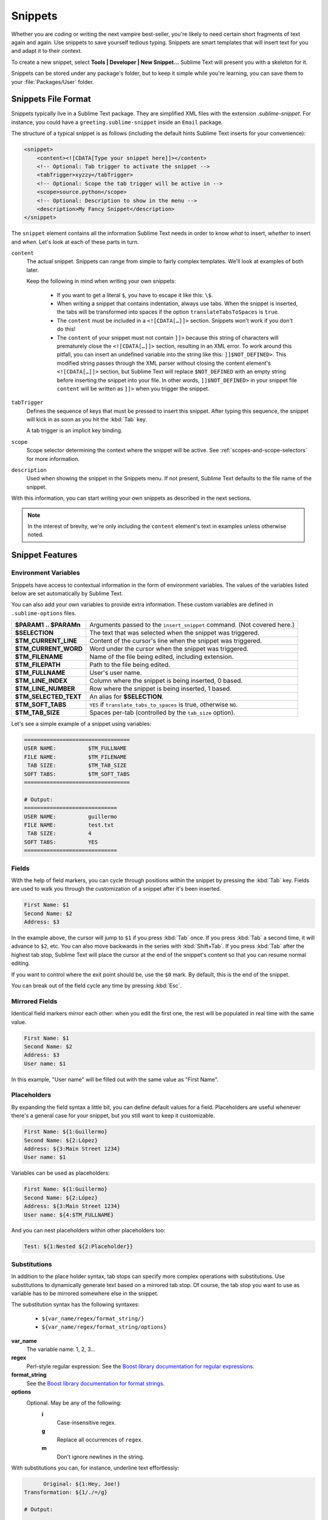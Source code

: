 ========
Snippets
========

Whether you are coding or writing the next vampire best-seller, you're likely to
need certain short fragments of text again and again. Use snippets to save
yourself tedious typing. Snippets are smart templates that will insert text for
you and adapt it to their context.

To create a new snippet, select **Tools | Developer | New Snippet...** Sublime Text will
present you with a skeleton for it.

Snippets can be stored under any package's folder, but to keep it simple while
you're learning, you can save them to your :file:`Packages/User` folder.

Snippets File Format
********************

Snippets typically live in a Sublime Text package. They are simplified XML files
with the extension *.sublime-snippet*. For instance, you could have a
``greeting.sublime-snippet`` inside an ``Email`` package.

The structure of a typical snippet is as follows (including the default hints
Sublime Text inserts for your convenience):

.. code-block:: xml

    <snippet>
        <content><![CDATA[Type your snippet here]]></content>
        <!-- Optional: Tab trigger to activate the snippet -->
        <tabTrigger>xyzzy</tabTrigger>
        <!-- Optional: Scope the tab trigger will be active in -->
        <scope>source.python</scope>
        <!-- Optional: Description to show in the menu -->
        <description>My Fancy Snippet</description>
    </snippet>

The ``snippet`` element contains all the information Sublime Text needs in order
to know *what* to insert, *whether* to insert and *when*. Let's look at each of
these parts in turn.

``content``
    The actual snippet. Snippets can range from simple to fairly complex
    templates. We'll look at examples of both later.

    Keep the following in mind when writing your own snippets:

        - If you want to get a literal ``$``, you have to escape it like this:
          ``\$``.

        - When writing a snippet that contains indentation, always use tabs.
          When the snippet is inserted, the tabs will be transformed into spaces
          if the option ``translateTabsToSpaces`` is ``true``.

        - The ``content`` must be included in a ``<![CDATA[…]]>`` section.
          Snippets won't work if you don't do this!

        - The ``content`` of your snippet must not contain ``]]>`` because this
          string of characters will prematurely close the ``<![CDATA[…]]>``
          section, resulting in an XML error. To work around this pitfall, you
          can insert an undefined variable into the string like this:
          ``]]$NOT_DEFINED>``. This modified string passes through the XML
          parser without closing the content element's ``<![CDATA[…]]>``
          section, but Sublime Text will replace ``$NOT_DEFINED`` with an empty
          string before inserting the snippet into your file. In other
          words, ``]]$NOT_DEFINED>`` in your snippet file ``content`` will be
          written as ``]]>`` when you trigger the snippet.

``tabTrigger``
    Defines the sequence of keys that must be pressed to insert this snippet. After typing
    this sequence, the snippet will kick in as soon as you hit the :kbd:`Tab` key.

    A tab trigger is an implicit key binding.

``scope``
    Scope selector determining the context where the snippet will be active.
    See :ref:`scopes-and-scope-selectors` for more information.

``description``
    Used when showing the snippet in the Snippets menu. If not present, Sublime
    Text defaults to the file name of the snippet.

With this information, you can start writing your own snippets as described in
the next sections.

.. note::

    In the interest of brevity, we're only including the ``content``
    element's text in examples unless otherwise noted.


.. _snippet-features:

Snippet Features
****************

Environment Variables
---------------------

Snippets have access to contextual information in the form of environment
variables. The values of the variables listed below are set automatically
by Sublime Text.

You can also add your own variables to provide extra information. These custom
variables are defined in ``.sublime-options`` files.

======================     =======================================================================
**$PARAM1 .. $PARAMn**     Arguments passed to the ``insert_snippet`` command. (Not covered here.)
**$SELECTION**             The text that was selected when the snippet was triggered.
**$TM_CURRENT_LINE**       Content of the cursor's line when the snippet was triggered.
**$TM_CURRENT_WORD**       Word under the cursor when the snippet was triggered.
**$TM_FILENAME**           Name of the file being edited, including extension.
**$TM_FILEPATH**           Path to the file being edited.
**$TM_FULLNAME**           User's user name.
**$TM_LINE_INDEX**         Column where the snippet is being inserted, 0 based.
**$TM_LINE_NUMBER**        Row where the snippet is being inserted, 1 based.
**$TM_SELECTED_TEXT**      An alias for **$SELECTION**.
**$TM_SOFT_TABS**          ``YES`` if ``translate_tabs_to_spaces`` is true, otherwise ``NO``.
**$TM_TAB_SIZE**           Spaces per-tab (controlled by the ``tab_size`` option).
======================     =======================================================================

Let's see a simple example of a snippet using variables:

.. code-block:: perl

    =================================
    USER NAME:          $TM_FULLNAME
    FILE NAME:          $TM_FILENAME
     TAB SIZE:          $TM_TAB_SIZE
    SOFT TABS:          $TM_SOFT_TABS
    =================================

    # Output:
    =============================
    USER NAME:          guillermo
    FILE NAME:          test.txt
     TAB SIZE:          4
    SOFT TABS:          YES
    =============================


Fields
------

With the help of field markers, you can cycle through positions within the
snippet by pressing the :kbd:`Tab` key. Fields are used to walk you through the
customization of a snippet after it's been inserted.

.. code-block:: perl

    First Name: $1
    Second Name: $2
    Address: $3

In the example above, the cursor will jump to ``$1`` if you press :kbd:`Tab`
once. If you press :kbd:`Tab` a second time, it will advance to ``$2``, etc. You
can also move backwards in the series with :kbd:`Shift+Tab`. If you press
:kbd:`Tab` after the highest tab stop, Sublime Text will place the cursor at the
end of the snippet's content so that you can resume normal editing.

If you want to control where the exit point should be, use the ``$0`` mark. By
default, this is the end of the snippet.

You can break out of the field cycle any time by pressing :kbd:`Esc`.

Mirrored Fields
---------------

Identical field markers mirror each other: when you edit the first one, the rest
will be populated in real time with the same value.

.. code-block:: perl

    First Name: $1
    Second Name: $2
    Address: $3
    User name: $1

In this example, "User name" will be filled out with the same value as "First
Name".

Placeholders
-------------

By expanding the field syntax a little bit, you can define default values for
a field. Placeholders are useful whenever there's a general case for your snippet,
but you still want to keep it customizable.

.. code-block:: perl

    First Name: ${1:Guillermo}
    Second Name: ${2:López}
    Address: ${3:Main Street 1234}
    User name: $1

Variables can be used as placeholders:

.. code-block:: perl

    First Name: ${1:Guillermo}
    Second Name: ${2:López}
    Address: ${3:Main Street 1234}
    User name: ${4:$TM_FULLNAME}

And you can nest placeholders within other placeholders too:

.. code-block:: perl

    Test: ${1:Nested ${2:Placeholder}}


Substitutions
-------------

In addition to the place holder syntax, tab stops can specify more complex
operations with substitutions. Use substitutions to dynamically generate text
based on a mirrored tab stop. Of course, the tab stop you want to use as
variable has to be mirrored somewhere else in the snippet.

The substitution syntax has the following syntaxes:

    - ``${var_name/regex/format_string/}``
    - ``${var_name/regex/format_string/options}``

**var_name**
    The variable name: 1, 2, 3...

**regex**
    Perl-style regular expression: See the `Boost library documentation for
    regular expressions`_.

**format_string**
    See the `Boost library documentation for format strings`_.

**options**
    Optional. May be any of the following:
        **i**
            Case-insensitive regex.
        **g**
            Replace all occurrences of ``regex``.
        **m**
            Don't ignore newlines in the string.

.. _`Boost library documentation for regular expressions`: http://www.boost.org/doc/libs/1_56_0/libs/regex/doc/html/boost_regex/syntax/perl_syntax.html

.. _`Boost library documentation for format strings`: http://www.boost.org/doc/libs/1_56_0/libs/regex/doc/html/boost_regex/format/boost_format_syntax.html

With substitutions you can, for instance, underline text effortlessly:

.. code-block:: perl

          Original: ${1:Hey, Joe!}
    Transformation: ${1/./=/g}

    # Output:

          Original: Hey, Joe!
    Transformation: =========

Another more complex example can translate snail_case to Tile Case With Spaces.
Basically, it combines two separate expressions and replaces into one.
It also illustrates that replaces may occur before the actual tabstop.

.. code-block:: perl

    Transformation: ${1/^(\w)|(?:_(\w))/(?1\u$1:)(?2 \u$2:)/g}
          Original: ${1:text_in_snail_case}

    # Output:

    Transformation: Text In Snail Case
          Original: text_in_snail_case
